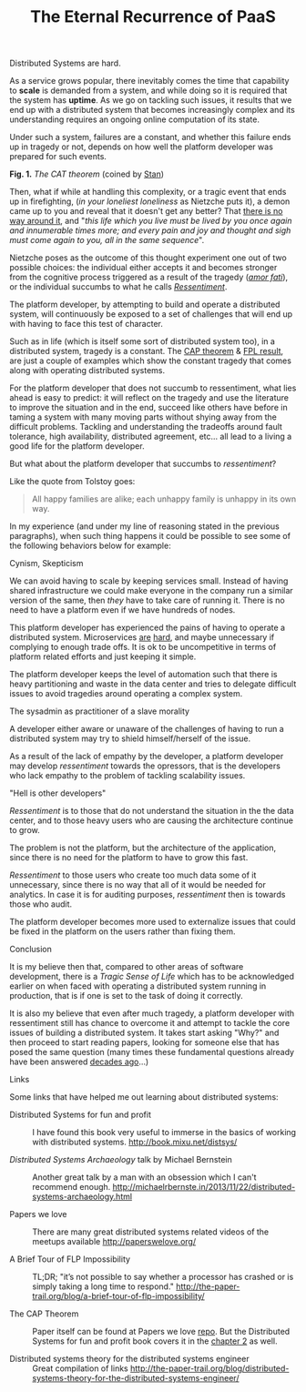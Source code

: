 #+TITLE:    The Eternal Recurrence of PaaS
#+category: posts
#+layout:   post

Distributed Systems are hard. 

As a service grows popular, there inevitably comes the time that capability to *scale* is demanded from
a system, and while doing so it is required that the system has *uptime*.
As we go on tackling such issues, it results that we end up with a
distributed system that becomes increasingly complex and its 
understanding requires an ongoing online computation of its state.

Under such a system, failures are a constant, and whether this failure
ends up in tragedy or not, depends on how well the platform developer
was prepared for such events. 

#+BEGIN_CENTER

[[/public/cat-theorem.png]]

*Fig. 1.* /The CAT theorem/ (coined by [[http://www.schwertly.com/][Stan]])

#+END_CENTER

Then, what if while at handling this complexity, or a tragic event that ends up in firefighting,
(/in your loneliest loneliness/ as Nietzche puts it),
a demon came up to you and reveal that it doesn't
get any better? That [[http://queue.acm.org/detail.cfm?id=2482856][there is no way around it]],
and "/this life which you live must be lived by you once again and innumerable times more; and every pain and joy and thought and sigh must come again to you, all in the same sequence/".

Nietzche poses as the outcome of this thought experiment
one out of two possible choices: the individual either accepts it and becomes stronger
from the cognitive process triggered as a result of the tragedy (/[[http://en.wikipedia.org/wiki/Amor_fati][amor fati]]/),
or the individual succumbs to what he calls /[[http://en.wikipedia.org/wiki/Ressentiment][Ressentiment]]/.

The platform developer, by attempting to build and operate a
distributed system, will continuously be exposed to a set of challenges
that will end up with having to face this test of character.

Such as in life (which is itself some sort of distributed system too),
in a distributed system, tragedy is a constant.  The [[http://en.wikipedia.org/wiki/CAP_theorem][CAP theorem]] & [[http://en.wikipedia.org/wiki/Consensus_%28computer_science%29#Solvability_results_for_some_agreement_problems][FPL result]],
are just a couple of examples which show the constant tragedy that comes
along with operating distributed systems.

For the platform developer that does not succumb to ressentiment, what
lies ahead is easy to predict: it will reflect on the tragedy and use
the literature to improve the situation and in the end, succeed like
others have before in taming a system with many moving parts without
shying away from the difficult problems.  Tackling and understanding the
tradeoffs around fault tolerance, high availability, distributed
agreement, etc... all lead to a living a good life for the platform
developer.

But what about the platform developer that succumbs to /ressentiment/?

Like the quote from Tolstoy goes:

#+BEGIN_QUOTE
All happy families are alike; each unhappy family is unhappy in its own way.
#+END_QUOTE

In my experience (and under my line of reasoning stated in the previous
paragraphs), when such thing happens it could be possible to see some
of the following behaviors below for example:

****** Cynism, Skepticism

We can avoid having to scale by keeping services small.
Instead of having shared infrastructure we could make everyone in the company run
a similar version of the same, then /they/ have to take care of
running it.  There is no need to have a platform even if we have
hundreds of nodes.

This platform developer has experienced the pains of having to operate
a distributed system.  Microservices [[http://martinfowler.com/bliki/MicroservicePrerequisites.html][are]] [[http://highscalability.com/blog/2014/4/8/microservices-not-a-free-lunch.html][hard]], and maybe unnecessary if
complying to enough trade offs. It is ok to be uncompetitive in
terms of platform related efforts and just keeping it simple.

The platform developer keeps the level of automation such that there
is heavy partitioning and waste in the data center and tries to delegate
difficult issues to avoid tragedies around operating a complex system.

****** The sysadmin as practitioner of a slave morality

A developer either aware or unaware of the challenges of having to run
a distributed system may try to shield himself/herself of the issue.

As a result of the lack of empathy by the developer,
a platform developer may develop /ressentiment/ towards the opressors,
that is the developers who lack empathy to the problem of tackling
scalability issues.

****** "Hell is other developers"

/Ressentiment/ is to those that do not understand the situation in the
the data center, and to those heavy users who are causing the architecture
continue to grow.

The problem is not the platform, but the architecture of the
application, since there is no need for the platform to have to grow
this fast.

/Ressentiment/ to those users who create too much data some of it unnecessary, since there is no way that all of it would be needed for analytics.
In case it is for auditing purposes, /ressentiment/ then is towards those who audit.

The platform developer becomes more used to externalize issues that
could be fixed in the platform on the users rather than fixing them.

***** Conclusion

It is my believe then that, compared to other areas of software
development, there is a /Tragic Sense of Life/ which
has to be acknowledged earlier on when faced with operating
a distributed system running in production, that is if one is set to the task of doing it correctly.

It is also my believe that even after much tragedy, a platform developer
with ressentiment still has chance to overcome it and attempt to
tackle the core issues of building a distributed system. 
It takes start asking "Why?" and then proceed to start reading papers,
looking for someone else that has posed the same question
(many times these fundamental questions already have been answered [[http://web.stanford.edu/class/cs240/readings/lamport.pdf][decades ago]]...)

***** Links

Some links that have helped me out learning about distributed systems:

- Distributed Systems for fun and profit ::
   I have found this book very useful to immerse in the basics of
   working with distributed systems.
  [[http://book.mixu.net/distsys/]]

- /Distributed Systems Archaeology/ talk by Michael Bernstein ::
  Another great talk by a man with an obsession which I can't
  recommend enough.
  [[http://michaelrbernste.in/2013/11/22/distributed-systems-archaeology.html]]

- Papers we love :: 
  There are many great distributed systems related videos of the meetups available 
  [[http://paperswelove.org/]]

- A Brief Tour of FLP Impossibility :: 
    TL;DR; 
    "it’s not possible to say whether a processor has crashed or is simply taking a long time to respond."
    [[http://the-paper-trail.org/blog/a-brief-tour-of-flp-impossibility/]]

- The CAP Theorem ::
     Paper itself can be found at Papers we love [[https://github.com/papers-we-love/papers-we-love/blob/master/distributed_systems/brewers-conjecture.pdf][repo]]. But
     the Distributed Systems for fun and profit book covers it in the
     [[http://book.mixu.net/distsys/abstractions.html][chapter 2]] as well.

- Distributed systems theory for the distributed systems engineer ::
     Great compilation of links
     [[http://the-paper-trail.org/blog/distributed-systems-theory-for-the-distributed-systems-engineer/]]


